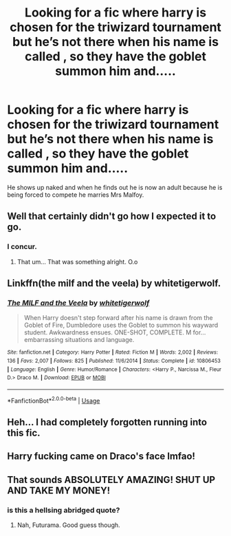 #+TITLE: Looking for a fic where harry is chosen for the triwizard tournament but he’s not there when his name is called , so they have the goblet summon him and.....

* Looking for a fic where harry is chosen for the triwizard tournament but he’s not there when his name is called , so they have the goblet summon him and.....
:PROPERTIES:
:Author: chicken1998
:Score: 45
:DateUnix: 1597163342.0
:DateShort: 2020-Aug-11
:FlairText: What's That Fic?
:END:
He shows up naked and when he finds out he is now an adult because he is being forced to compete he marries Mrs Malfoy.


** Well that certainly didn't go how I expected it to go.
:PROPERTIES:
:Author: -Wandering_Soul-
:Score: 61
:DateUnix: 1597167658.0
:DateShort: 2020-Aug-11
:END:

*** I concur.
:PROPERTIES:
:Author: VulpineKitsune
:Score: 13
:DateUnix: 1597184654.0
:DateShort: 2020-Aug-12
:END:

**** That um... That was something alright. O.o
:PROPERTIES:
:Author: Katelyn_R_Us
:Score: 5
:DateUnix: 1597203686.0
:DateShort: 2020-Aug-12
:END:


** Linkffn(the milf and the veela) by whitetigerwolf.
:PROPERTIES:
:Author: AntiAtavist
:Score: 24
:DateUnix: 1597169046.0
:DateShort: 2020-Aug-11
:END:

*** [[https://www.fanfiction.net/s/10806453/1/][*/The MILF and the Veela/*]] by [[https://www.fanfiction.net/u/2016872/whitetigerwolf][/whitetigerwolf/]]

#+begin_quote
  When Harry doesn't step forward after his name is drawn from the Goblet of Fire, Dumbledore uses the Goblet to summon his wayward student. Awkwardness ensues. ONE-SHOT, COMPLETE. M for...embarrassing situations and language.
#+end_quote

^{/Site/:} ^{fanfiction.net} ^{*|*} ^{/Category/:} ^{Harry} ^{Potter} ^{*|*} ^{/Rated/:} ^{Fiction} ^{M} ^{*|*} ^{/Words/:} ^{2,002} ^{*|*} ^{/Reviews/:} ^{136} ^{*|*} ^{/Favs/:} ^{2,007} ^{*|*} ^{/Follows/:} ^{825} ^{*|*} ^{/Published/:} ^{11/6/2014} ^{*|*} ^{/Status/:} ^{Complete} ^{*|*} ^{/id/:} ^{10806453} ^{*|*} ^{/Language/:} ^{English} ^{*|*} ^{/Genre/:} ^{Humor/Romance} ^{*|*} ^{/Characters/:} ^{<Harry} ^{P.,} ^{Narcissa} ^{M.,} ^{Fleur} ^{D.>} ^{Draco} ^{M.} ^{*|*} ^{/Download/:} ^{[[http://www.ff2ebook.com/old/ffn-bot/index.php?id=10806453&source=ff&filetype=epub][EPUB]]} ^{or} ^{[[http://www.ff2ebook.com/old/ffn-bot/index.php?id=10806453&source=ff&filetype=mobi][MOBI]]}

--------------

*FanfictionBot*^{2.0.0-beta} | [[https://github.com/tusing/reddit-ffn-bot/wiki/Usage][Usage]]
:PROPERTIES:
:Author: FanfictionBot
:Score: 14
:DateUnix: 1597169074.0
:DateShort: 2020-Aug-11
:END:


** Heh... I had completely forgotten running into this fic.
:PROPERTIES:
:Author: TheVoteMote
:Score: 4
:DateUnix: 1597210924.0
:DateShort: 2020-Aug-12
:END:


** Harry fucking came on Draco's face lmfao!
:PROPERTIES:
:Author: Mennrheim
:Score: 6
:DateUnix: 1597192236.0
:DateShort: 2020-Aug-12
:END:


** That sounds ABSOLUTELY AMAZING! SHUT UP AND TAKE MY MONEY!
:PROPERTIES:
:Author: MatterOfPerspect1ve
:Score: 2
:DateUnix: 1597205156.0
:DateShort: 2020-Aug-12
:END:

*** is this a hellsing abridged quote?
:PROPERTIES:
:Author: matthegamer97
:Score: 2
:DateUnix: 1597210712.0
:DateShort: 2020-Aug-12
:END:

**** Nah, Futurama. Good guess though.
:PROPERTIES:
:Author: MatterOfPerspect1ve
:Score: 1
:DateUnix: 1597240802.0
:DateShort: 2020-Aug-12
:END:

